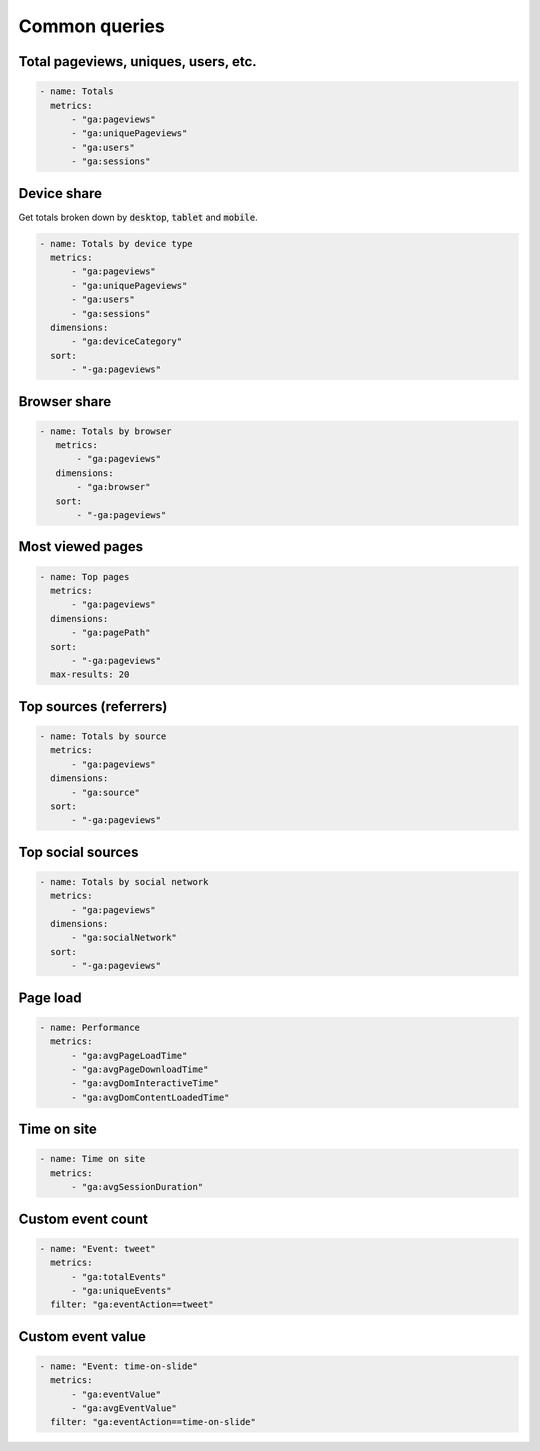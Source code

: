 ==============
Common queries
==============

Total pageviews, uniques, users, etc.
-------------------------------------

.. code-block:: yaml

    - name: Totals
      metrics:
          - "ga:pageviews"
          - "ga:uniquePageviews"
          - "ga:users"
          - "ga:sessions"

Device share
------------

Get totals broken down by :code:`desktop`, :code:`tablet` and :code:`mobile`.

.. code-block:: yaml

    - name: Totals by device type 
      metrics:
          - "ga:pageviews"
          - "ga:uniquePageviews"
          - "ga:users"
          - "ga:sessions"
      dimensions:
          - "ga:deviceCategory"
      sort:
          - "-ga:pageviews"

Browser share
-------------

.. code-block:: yaml

   - name: Totals by browser 
      metrics:
          - "ga:pageviews"
      dimensions:
          - "ga:browser"
      sort:
          - "-ga:pageviews"

Most viewed pages
-----------------

.. code-block:: yaml

    - name: Top pages 
      metrics:
          - "ga:pageviews"
      dimensions:
          - "ga:pagePath"
      sort:
          - "-ga:pageviews"
      max-results: 20

Top sources (referrers)
-----------------------

.. code-block:: yaml

    - name: Totals by source 
      metrics:
          - "ga:pageviews"
      dimensions:
          - "ga:source"
      sort:
          - "-ga:pageviews"

Top social sources
------------------

.. code-block:: yaml

    - name: Totals by social network 
      metrics:
          - "ga:pageviews"
      dimensions:
          - "ga:socialNetwork"
      sort:
          - "-ga:pageviews"

Page load
---------

.. code-block:: yaml

    - name: Performance
      metrics:
          - "ga:avgPageLoadTime"
          - "ga:avgPageDownloadTime"
          - "ga:avgDomInteractiveTime"
          - "ga:avgDomContentLoadedTime"

Time on site
------------

.. code-block:: yaml

    - name: Time on site
      metrics:
          - "ga:avgSessionDuration"

Custom event count
------------------

.. code-block:: yaml

    - name: "Event: tweet"
      metrics:
          - "ga:totalEvents"
          - "ga:uniqueEvents"
      filter: "ga:eventAction==tweet"

Custom event value
------------------

.. code-block:: yaml

    - name: "Event: time-on-slide"
      metrics:
          - "ga:eventValue"
          - "ga:avgEventValue"
      filter: "ga:eventAction==time-on-slide"

